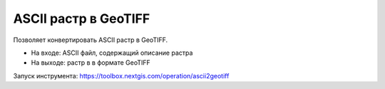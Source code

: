 ASCII растр в GeoTIFF
=====================

Позволяет конвертировать ASCII растр в GeoTIFF. 

* На входе: ASCII файл, содержащий описание растра
* На выходе: растр в в формате GeoTIFF 

Запуск инструмента: https://toolbox.nextgis.com/operation/ascii2geotiff
